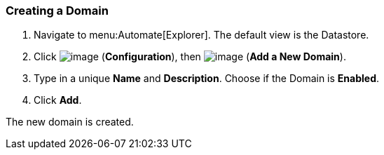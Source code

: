 [[creating-a-domain]]
=== Creating a Domain

. Navigate to menu:Automate[Explorer]. The default view is the Datastore.

. Click image:../images/1847.png[image] (*Configuration*), then
image:../images/1862.png[image] (*Add a New Domain*).

. Type in a unique *Name* and *Description*. Choose if the Domain is *Enabled*.

. Click *Add*.

The new domain is created.
